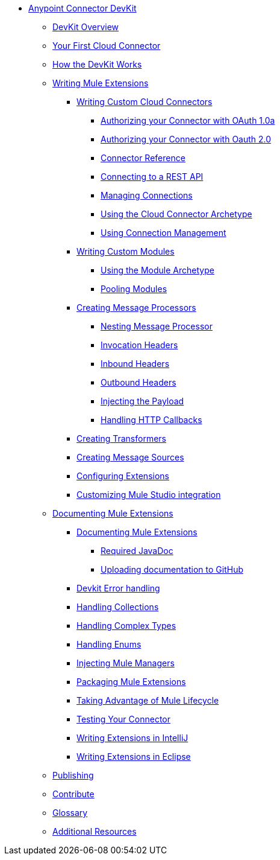 // TOC File

* link:/anypoint-connector-devkit/v/3.3/[Anypoint Connector DevKit]
** link:/anypoint-connector-devkit/v/3.3/devkit-overview[DevKit Overview]
** link:/anypoint-connector-devkit/v/3.3/your-first-cloud-connector[Your First Cloud Connector]
** link:/anypoint-connector-devkit/v/3.3/how-the-devkit-works[How the DevKit Works]
** link:/anypoint-connector-devkit/v/3.3/writing-mule-extensions[Writing Mule Extensions]
*** link:/anypoint-connector-devkit/v/3.3/writing-custom-cloud-connectors[Writing Custom Cloud Connectors]
**** link:/anypoint-connector-devkit/v/3.3/authorizing-your-connector-with-oauth-1.0a[Authorizing your Connector with OAuth 1.0a]
**** link:/anypoint-connector-devkit/v/3.3/authorizing-your-connector-with-oauth-2.0[Authorizing your Connector with Oauth 2.0]
**** link:/anypoint-connector-devkit/v/3.3/connector-reference[Connector Reference]
**** link:/anypoint-connector-devkit/v/3.3/connecting-to-a-rest-api[Connecting to a REST API]
**** link:/anypoint-connector-devkit/v/3.3/managing-connections[Managing Connections]
**** link:/anypoint-connector-devkit/v/3.3/using-the-cloud-connector-archetype[Using the Cloud Connector Archetype]
**** link:/anypoint-connector-devkit/v/3.3/using-connection-management[Using Connection Management]
*** link:/anypoint-connector-devkit/v/3.3/writing-custom-modules[Writing Custom Modules]
**** link:/anypoint-connector-devkit/v/3.3/using-the-module-archetype[Using the Module Archetype]
**** link:/anypoint-connector-devkit/v/3.3/pooling-modules[Pooling Modules]
*** link:/anypoint-connector-devkit/v/3.3/creating-message-processors[Creating Message Processors]
**** link:/anypoint-connector-devkit/v/3.3/nesting-message-processors[Nesting Message Processor]
**** link:/anypoint-connector-devkit/v/3.3/invocation-headers[Invocation Headers]
**** link:/anypoint-connector-devkit/v/3.3/inbound-headers[Inbound Headers]
**** link:/anypoint-connector-devkit/v/3.3/outbound-headers[Outbound Headers]
**** link:/anypoint-connector-devkit/v/3.3/injecting-mule-managers[Injecting the Payload]
**** link:/anypoint-connector-devkit/v/3.3/handling-http-callbacks[Handling HTTP Callbacks]
*** link:/anypoint-connector-devkit/v/3.3/creating-transformers[Creating Transformers]
*** link:/anypoint-connector-devkit/v/3.3/creating-message-sources[Creating Message Sources]
*** link:/anypoint-connector-devkit/v/3.3/configuring-extensions[Configuring Extensions]
*** link:/anypoint-connector-devkit/v/3.3/customizing-mule-studio-integration[Customizing Mule Studio integration]
** link:/anypoint-connector-devkit/v/3.3/documenting-mule-extensions[Documenting Mule Extensions]
*** link:/anypoint-connector-devkit/v/3.3/documenting-mule-extensions[Documenting Mule Extensions]
**** link:/anypoint-connector-devkit/v/3.3/required-javadoc[Required JavaDoc]
**** link:/anypoint-connector-devkit/v/3.3/uploading-documentation-to-github[Uploading documentation to GitHub]
*** link:/anypoint-connector-devkit/v/3.3/devkit-error-handling[Devkit Error handling]
*** link:/anypoint-connector-devkit/v/3.3/handling-collections[Handling Collections]
*** link:/anypoint-connector-devkit/v/3.3/handling-complex-types[Handling Complex Types]
*** link:/anypoint-connector-devkit/v/3.3/handling-enums[Handling Enums]
*** link:/anypoint-connector-devkit/v/3.3/injecting-mule-managers[Injecting Mule Managers]
*** link:/anypoint-connector-devkit/v/3.3/packaging-mule-extensions[Packaging Mule Extensions]
*** link:/anypoint-connector-devkit/v/3.3/taking-advantage-of-mule-lifecycle[Taking Advantage of Mule Lifecycle]
*** link:/anypoint-connector-devkit/v/3.3/testing-extensions[Testing Your Connector]
*** link:/anypoint-connector-devkit/v/3.3/writing-extensions-in-intellij[Writing Extensions in IntelliJ]
*** link:/anypoint-connector-devkit/v/3.3/writing-extensions-in-eclipse[Writing Extensions in Eclipse]
** link:/anypoint-connector-devkit/v/3.3/publish[Publishing]
** link:/anypoint-connector-devkit/v/3.3/contribute[Contribute]
** link:/anypoint-connector-devkit/v/3.3/devkit-glossary[Glossary]
** link:/anypoint-connector-devkit/v/3.3/additional-resources[Additional Resources]
